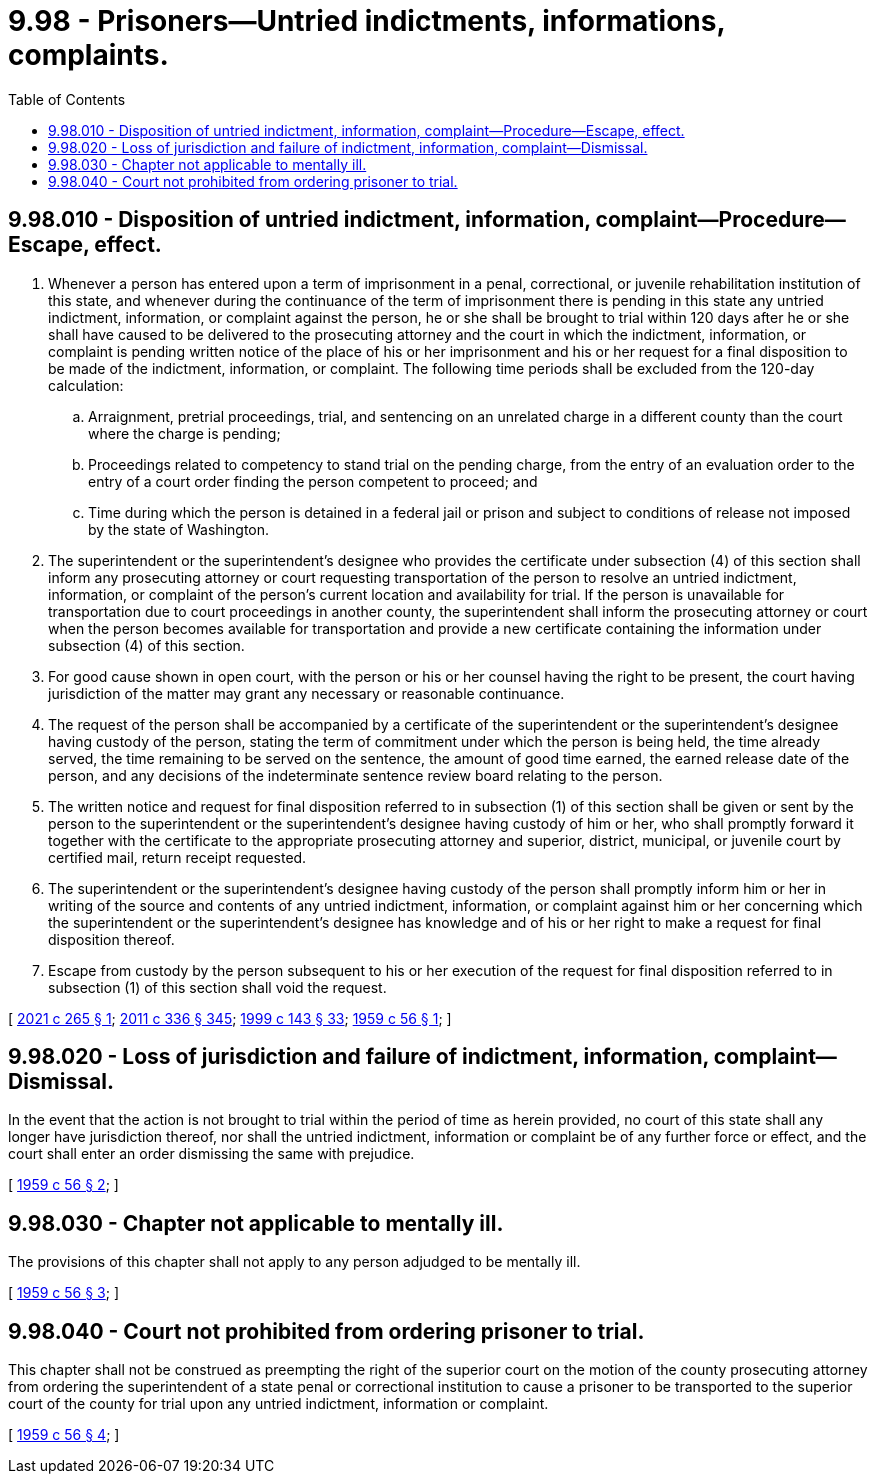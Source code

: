 = 9.98 - Prisoners—Untried indictments, informations, complaints.
:toc:

== 9.98.010 - Disposition of untried indictment, information, complaint—Procedure—Escape, effect.
. Whenever a person has entered upon a term of imprisonment in a penal, correctional, or juvenile rehabilitation institution of this state, and whenever during the continuance of the term of imprisonment there is pending in this state any untried indictment, information, or complaint against the person, he or she shall be brought to trial within 120 days after he or she shall have caused to be delivered to the prosecuting attorney and the court in which the indictment, information, or complaint is pending written notice of the place of his or her imprisonment and his or her request for a final disposition to be made of the indictment, information, or complaint. The following time periods shall be excluded from the 120-day calculation:

.. Arraignment, pretrial proceedings, trial, and sentencing on an unrelated charge in a different county than the court where the charge is pending;

.. Proceedings related to competency to stand trial on the pending charge, from the entry of an evaluation order to the entry of a court order finding the person competent to proceed; and

.. Time during which the person is detained in a federal jail or prison and subject to conditions of release not imposed by the state of Washington.

. The superintendent or the superintendent's designee who provides the certificate under subsection (4) of this section shall inform any prosecuting attorney or court requesting transportation of the person to resolve an untried indictment, information, or complaint of the person's current location and availability for trial. If the person is unavailable for transportation due to court proceedings in another county, the superintendent shall inform the prosecuting attorney or court when the person becomes available for transportation and provide a new certificate containing the information under subsection (4) of this section.

. For good cause shown in open court, with the person or his or her counsel having the right to be present, the court having jurisdiction of the matter may grant any necessary or reasonable continuance.

. The request of the person shall be accompanied by a certificate of the superintendent or the superintendent's designee having custody of the person, stating the term of commitment under which the person is being held, the time already served, the time remaining to be served on the sentence, the amount of good time earned, the earned release date of the person, and any decisions of the indeterminate sentence review board relating to the person.

. The written notice and request for final disposition referred to in subsection (1) of this section shall be given or sent by the person to the superintendent or the superintendent's designee having custody of him or her, who shall promptly forward it together with the certificate to the appropriate prosecuting attorney and superior, district, municipal, or juvenile court by certified mail, return receipt requested.

. The superintendent or the superintendent's designee having custody of the person shall promptly inform him or her in writing of the source and contents of any untried indictment, information, or complaint against him or her concerning which the superintendent or the superintendent's designee has knowledge and of his or her right to make a request for final disposition thereof.

. Escape from custody by the person subsequent to his or her execution of the request for final disposition referred to in subsection (1) of this section shall void the request.

[ http://lawfilesext.leg.wa.gov/biennium/2021-22/Pdf/Bills/Session%20Laws/Senate/5118-S.SL.pdf?cite=2021%20c%20265%20§%201[2021 c 265 § 1]; http://lawfilesext.leg.wa.gov/biennium/2011-12/Pdf/Bills/Session%20Laws/Senate/5045.SL.pdf?cite=2011%20c%20336%20§%20345[2011 c 336 § 345]; http://lawfilesext.leg.wa.gov/biennium/1999-00/Pdf/Bills/Session%20Laws/House/1142.SL.pdf?cite=1999%20c%20143%20§%2033[1999 c 143 § 33]; http://leg.wa.gov/CodeReviser/documents/sessionlaw/1959c56.pdf?cite=1959%20c%2056%20§%201[1959 c 56 § 1]; ]

== 9.98.020 - Loss of jurisdiction and failure of indictment, information, complaint—Dismissal.
In the event that the action is not brought to trial within the period of time as herein provided, no court of this state shall any longer have jurisdiction thereof, nor shall the untried indictment, information or complaint be of any further force or effect, and the court shall enter an order dismissing the same with prejudice.

[ http://leg.wa.gov/CodeReviser/documents/sessionlaw/1959c56.pdf?cite=1959%20c%2056%20§%202[1959 c 56 § 2]; ]

== 9.98.030 - Chapter not applicable to mentally ill.
The provisions of this chapter shall not apply to any person adjudged to be mentally ill.

[ http://leg.wa.gov/CodeReviser/documents/sessionlaw/1959c56.pdf?cite=1959%20c%2056%20§%203[1959 c 56 § 3]; ]

== 9.98.040 - Court not prohibited from ordering prisoner to trial.
This chapter shall not be construed as preempting the right of the superior court on the motion of the county prosecuting attorney from ordering the superintendent of a state penal or correctional institution to cause a prisoner to be transported to the superior court of the county for trial upon any untried indictment, information or complaint.

[ http://leg.wa.gov/CodeReviser/documents/sessionlaw/1959c56.pdf?cite=1959%20c%2056%20§%204[1959 c 56 § 4]; ]


